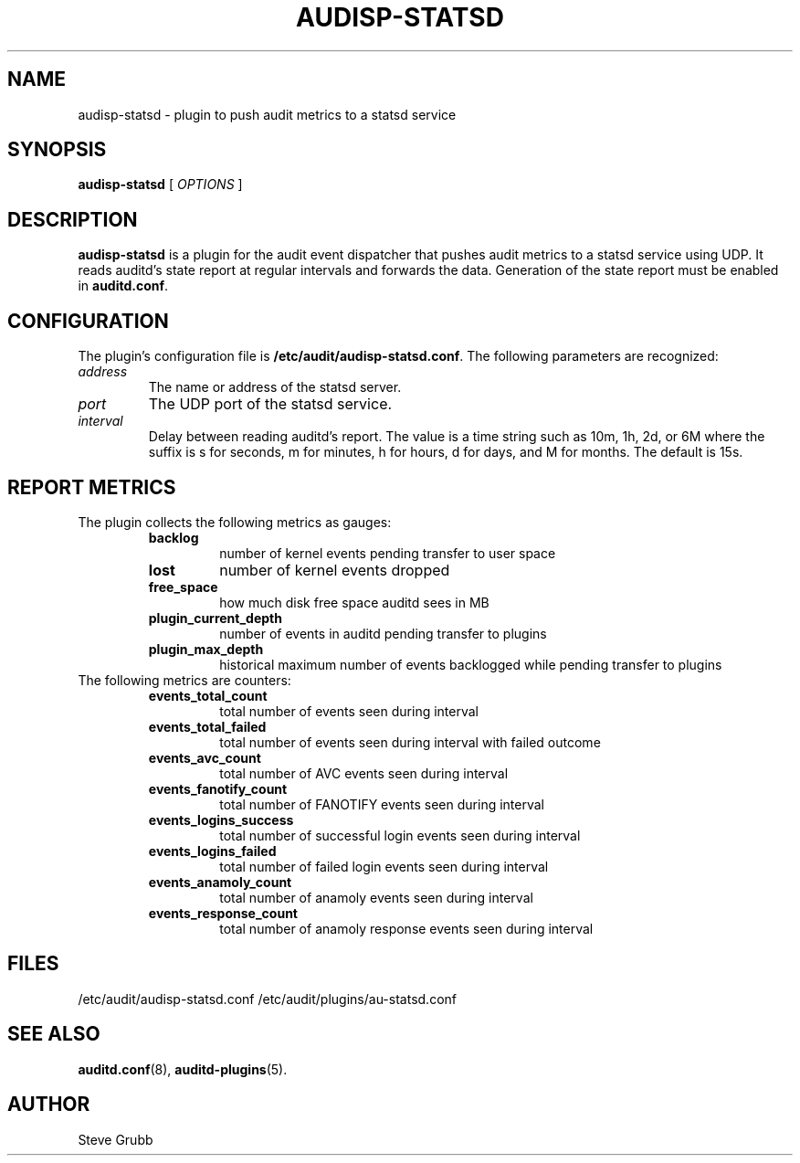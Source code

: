 .TH AUDISP-STATSD "8" "Jun3 2025" "Red Hat" "System Administration Utilities"
.SH NAME
audisp-statsd \- plugin to push audit metrics to a statsd service
.SH SYNOPSIS
.B audisp-statsd
[ \fIOPTIONS\fP ]
.SH DESCRIPTION
\fBaudisp-statsd\fP is a plugin for the audit event dispatcher that pushes
audit metrics to a statsd service using UDP. It reads auditd's state report
at regular intervals and forwards the data. Generation of the state report
must be enabled in \fBauditd.conf\fP.

.SH CONFIGURATION
The plugin's configuration file is \fB/etc/audit/audisp-statsd.conf\fP.  The
following parameters are recognized:
.TP
.I address
The name or address of the statsd server.
.TP
.I port
The UDP port of the statsd service.
.TP
.I interval
Delay between reading auditd's report.  The value is a time string such as
10m, 1h, 2d, or 6M where the suffix is s for seconds, m for minutes, h for
hours, d for days, and M for months.  The default is 15s.

.SH REPORT METRICS
The plugin collects the following metrics as gauges:
.RS
.TP
.B backlog
number of kernel events pending transfer to user space
.TP
.B lost
number of kernel events dropped
.TP
.B free_space
how much disk free space auditd sees in MB
.TP
.B plugin_current_depth
number of events in auditd pending transfer to plugins
.TP
.B plugin_max_depth
historical maximum number of events backlogged while pending transfer to plugins
.RE
The following metrics are counters:
.RS
.TP
.B events_total_count
total number of events seen during interval
.TP
.B events_total_failed
total number of events seen during interval with failed outcome
.TP
.B events_avc_count
total number of AVC events seen during interval
.TP
.B events_fanotify_count
total number of FANOTIFY events seen during interval
.TP
.B events_logins_success
total number of successful login events seen during interval
.TP
.B events_logins_failed
total number of failed login events seen during interval
.TP
.B events_anamoly_count
total number of anamoly events seen during interval
.TP
.B events_response_count
total number of anamoly response events seen during interval
.RE

.SH FILES
/etc/audit/audisp-statsd.conf
/etc/audit/plugins/au-statsd.conf
.SH "SEE ALSO"
.BR auditd.conf (8),
.BR auditd-plugins (5).
.SH AUTHOR
Steve Grubb
